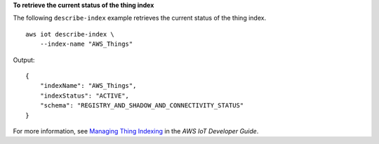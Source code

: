 **To retrieve the current status of the thing index**

The following ``describe-index`` example retrieves the current status of the thing index. ::

    aws iot describe-index \
        --index-name "AWS_Things"

Output::

    {
        "indexName": "AWS_Things",
        "indexStatus": "ACTIVE",
        "schema": "REGISTRY_AND_SHADOW_AND_CONNECTIVITY_STATUS"
    }

For more information, see `Managing Thing Indexing <https://docs.aws.amazon.com/iot/latest/developerguide/managing-index.html>`__ in the *AWS IoT Developer Guide*.
